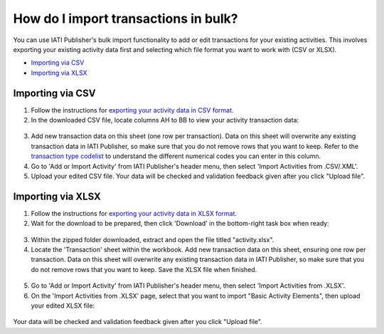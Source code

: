###################
How do I import transactions in bulk?
###################

You can use IATI Publisher's bulk import functionality to add or edit transactions for your existing activities. This involves exporting your existing activity data first and selecting which file format you want to work with (CSV or XLSX).

- `Importing via CSV <https://docs.publisher.iatistandard.org/en/latest/import-transactions/#id1>`_
- `Importing via XLSX <https://docs.publisher.iatistandard.org/en/latest/import-transactions/#id2>`_

Importing via CSV
-----------------

1. Follow the instructions for `exporting your activity data in CSV format <https://docs.publisher.iatistandard.org/en/latest/bulk-import/#exporting-your-existing-data>`_. 

2. In the downloaded CSV file, locate columns AH to BB to view your activity transaction data:

.. figure:: images/transaction-csv.png
    :width: 100 %
    :align: center
    :alt: Columns containing transaction data in the exported CSV file.

3. Add new transaction data on this sheet (one row per transaction). Data on this sheet will overwrite any existing transaction data in IATI Publisher, so make sure that you do not remove rows that you want to keep. Refer to the `transaction type codelist <https://iatistandard.org/en/iati-standard/203/codelists/transactiontype/>`_ to understand the different numerical codes you can enter in this column. 

4. Go to 'Add or Import Activity' from IATI Publisher's header menu, then select 'Import Activities from .CSV/.XML'.

5. Upload your edited CSV file. Your data will be checked and validation feedback given after you click "Upload file".


Importing via XLSX
-----------------

1. Follow the instructions for `exporting your activity data in XLSX format <https://docs.publisher.iatistandard.org/en/latest/bulk-import/#exporting-your-existing-data>`_. 

2. Wait for the download to be prepared, then click 'Download' in the bottom-right task box when ready:

.. figure:: images/download-ready.png
    :width: 100 %
    :align: center
    :alt: Clicking the bottom-right 'Download' button when the XLSX files have finished being prepared.

3. Within the zipped folder downloaded, extract and open the file titled "activity.xlsx".

4. Locate the 'Transaction' sheet within the workbook. Add new transaction data on this sheet, ensuring one row per transaction. Data on this sheet will overwrite any existing transaction data in IATI Publisher, so make sure that you do not remove rows that you want to keep. Save the XLSX file when finished.

.. figure:: images/transaction-xlsx.png
    :width: 100 %
    :align: center
    :alt: A screenshot of the Transactions sheet within the XLSX template.

5. Go to 'Add or Import Activity' from IATI Publisher's header menu, then select 'Import Activities from .XLSX'.

6. On the 'Import Activities from .XLSX' page, select that you want to import "Basic Activity Elements", then upload your edited XLSX file:

.. figure:: images/upload-activity-xlsx-file.png
    :width: 100 %
    :align: center
    :alt: A screenshot of the XLSX import page with "basic activity elements" selected as the import option and a file chosen for upload.

Your data will be checked and validation feedback given after you click "Upload file".
